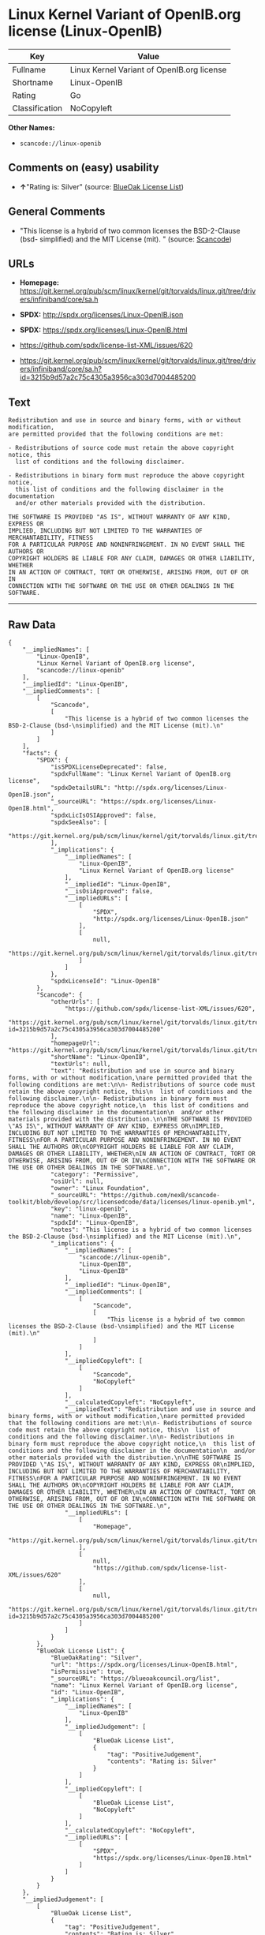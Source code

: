 * Linux Kernel Variant of OpenIB.org license (Linux-OpenIB)

| Key              | Value                                        |
|------------------+----------------------------------------------|
| Fullname         | Linux Kernel Variant of OpenIB.org license   |
| Shortname        | Linux-OpenIB                                 |
| Rating           | Go                                           |
| Classification   | NoCopyleft                                   |

*Other Names:*

- =scancode://linux-openib=

** Comments on (easy) usability

- *↑*"Rating is: Silver" (source:
  [[https://blueoakcouncil.org/list][BlueOak License List]])

** General Comments

- "This license is a hybrid of two common licenses the BSD-2-Clause
  (bsd- simplified) and the MIT License (mit). " (source:
  [[https://github.com/nexB/scancode-toolkit/blob/develop/src/licensedcode/data/licenses/linux-openib.yml][Scancode]])

** URLs

- *Homepage:*
  https://git.kernel.org/pub/scm/linux/kernel/git/torvalds/linux.git/tree/drivers/infiniband/core/sa.h

- *SPDX:* http://spdx.org/licenses/Linux-OpenIB.json

- *SPDX:* https://spdx.org/licenses/Linux-OpenIB.html

- https://github.com/spdx/license-list-XML/issues/620

- https://git.kernel.org/pub/scm/linux/kernel/git/torvalds/linux.git/tree/drivers/infiniband/core/sa.h?id=3215b9d57a2c75c4305a3956ca303d7004485200

** Text

#+BEGIN_EXAMPLE
  Redistribution and use in source and binary forms, with or without modification,
  are permitted provided that the following conditions are met:

  - Redistributions of source code must retain the above copyright notice, this
    list of conditions and the following disclaimer.

  - Redistributions in binary form must reproduce the above copyright notice,
    this list of conditions and the following disclaimer in the documentation
    and/or other materials provided with the distribution.

  THE SOFTWARE IS PROVIDED "AS IS", WITHOUT WARRANTY OF ANY KIND, EXPRESS OR
  IMPLIED, INCLUDING BUT NOT LIMITED TO THE WARRANTIES OF MERCHANTABILITY, FITNESS
  FOR A PARTICULAR PURPOSE AND NONINFRINGEMENT. IN NO EVENT SHALL THE AUTHORS OR
  COPYRIGHT HOLDERS BE LIABLE FOR ANY CLAIM, DAMAGES OR OTHER LIABILITY, WHETHER
  IN AN ACTION OF CONTRACT, TORT OR OTHERWISE, ARISING FROM, OUT OF OR IN
  CONNECTION WITH THE SOFTWARE OR THE USE OR OTHER DEALINGS IN THE SOFTWARE.
#+END_EXAMPLE

--------------

** Raw Data

#+BEGIN_EXAMPLE
  {
      "__impliedNames": [
          "Linux-OpenIB",
          "Linux Kernel Variant of OpenIB.org license",
          "scancode://linux-openib"
      ],
      "__impliedId": "Linux-OpenIB",
      "__impliedComments": [
          [
              "Scancode",
              [
                  "This license is a hybrid of two common licenses the BSD-2-Clause (bsd-\nsimplified) and the MIT License (mit).\n"
              ]
          ]
      ],
      "facts": {
          "SPDX": {
              "isSPDXLicenseDeprecated": false,
              "spdxFullName": "Linux Kernel Variant of OpenIB.org license",
              "spdxDetailsURL": "http://spdx.org/licenses/Linux-OpenIB.json",
              "_sourceURL": "https://spdx.org/licenses/Linux-OpenIB.html",
              "spdxLicIsOSIApproved": false,
              "spdxSeeAlso": [
                  "https://git.kernel.org/pub/scm/linux/kernel/git/torvalds/linux.git/tree/drivers/infiniband/core/sa.h"
              ],
              "_implications": {
                  "__impliedNames": [
                      "Linux-OpenIB",
                      "Linux Kernel Variant of OpenIB.org license"
                  ],
                  "__impliedId": "Linux-OpenIB",
                  "__isOsiApproved": false,
                  "__impliedURLs": [
                      [
                          "SPDX",
                          "http://spdx.org/licenses/Linux-OpenIB.json"
                      ],
                      [
                          null,
                          "https://git.kernel.org/pub/scm/linux/kernel/git/torvalds/linux.git/tree/drivers/infiniband/core/sa.h"
                      ]
                  ]
              },
              "spdxLicenseId": "Linux-OpenIB"
          },
          "Scancode": {
              "otherUrls": [
                  "https://github.com/spdx/license-list-XML/issues/620",
                  "https://git.kernel.org/pub/scm/linux/kernel/git/torvalds/linux.git/tree/drivers/infiniband/core/sa.h?id=3215b9d57a2c75c4305a3956ca303d7004485200"
              ],
              "homepageUrl": "https://git.kernel.org/pub/scm/linux/kernel/git/torvalds/linux.git/tree/drivers/infiniband/core/sa.h",
              "shortName": "Linux-OpenIB",
              "textUrls": null,
              "text": "Redistribution and use in source and binary forms, with or without modification,\nare permitted provided that the following conditions are met:\n\n- Redistributions of source code must retain the above copyright notice, this\n  list of conditions and the following disclaimer.\n\n- Redistributions in binary form must reproduce the above copyright notice,\n  this list of conditions and the following disclaimer in the documentation\n  and/or other materials provided with the distribution.\n\nTHE SOFTWARE IS PROVIDED \"AS IS\", WITHOUT WARRANTY OF ANY KIND, EXPRESS OR\nIMPLIED, INCLUDING BUT NOT LIMITED TO THE WARRANTIES OF MERCHANTABILITY, FITNESS\nFOR A PARTICULAR PURPOSE AND NONINFRINGEMENT. IN NO EVENT SHALL THE AUTHORS OR\nCOPYRIGHT HOLDERS BE LIABLE FOR ANY CLAIM, DAMAGES OR OTHER LIABILITY, WHETHER\nIN AN ACTION OF CONTRACT, TORT OR OTHERWISE, ARISING FROM, OUT OF OR IN\nCONNECTION WITH THE SOFTWARE OR THE USE OR OTHER DEALINGS IN THE SOFTWARE.\n",
              "category": "Permissive",
              "osiUrl": null,
              "owner": "Linux Foundation",
              "_sourceURL": "https://github.com/nexB/scancode-toolkit/blob/develop/src/licensedcode/data/licenses/linux-openib.yml",
              "key": "linux-openib",
              "name": "Linux-OpenIB",
              "spdxId": "Linux-OpenIB",
              "notes": "This license is a hybrid of two common licenses the BSD-2-Clause (bsd-\nsimplified) and the MIT License (mit).\n",
              "_implications": {
                  "__impliedNames": [
                      "scancode://linux-openib",
                      "Linux-OpenIB",
                      "Linux-OpenIB"
                  ],
                  "__impliedId": "Linux-OpenIB",
                  "__impliedComments": [
                      [
                          "Scancode",
                          [
                              "This license is a hybrid of two common licenses the BSD-2-Clause (bsd-\nsimplified) and the MIT License (mit).\n"
                          ]
                      ]
                  ],
                  "__impliedCopyleft": [
                      [
                          "Scancode",
                          "NoCopyleft"
                      ]
                  ],
                  "__calculatedCopyleft": "NoCopyleft",
                  "__impliedText": "Redistribution and use in source and binary forms, with or without modification,\nare permitted provided that the following conditions are met:\n\n- Redistributions of source code must retain the above copyright notice, this\n  list of conditions and the following disclaimer.\n\n- Redistributions in binary form must reproduce the above copyright notice,\n  this list of conditions and the following disclaimer in the documentation\n  and/or other materials provided with the distribution.\n\nTHE SOFTWARE IS PROVIDED \"AS IS\", WITHOUT WARRANTY OF ANY KIND, EXPRESS OR\nIMPLIED, INCLUDING BUT NOT LIMITED TO THE WARRANTIES OF MERCHANTABILITY, FITNESS\nFOR A PARTICULAR PURPOSE AND NONINFRINGEMENT. IN NO EVENT SHALL THE AUTHORS OR\nCOPYRIGHT HOLDERS BE LIABLE FOR ANY CLAIM, DAMAGES OR OTHER LIABILITY, WHETHER\nIN AN ACTION OF CONTRACT, TORT OR OTHERWISE, ARISING FROM, OUT OF OR IN\nCONNECTION WITH THE SOFTWARE OR THE USE OR OTHER DEALINGS IN THE SOFTWARE.\n",
                  "__impliedURLs": [
                      [
                          "Homepage",
                          "https://git.kernel.org/pub/scm/linux/kernel/git/torvalds/linux.git/tree/drivers/infiniband/core/sa.h"
                      ],
                      [
                          null,
                          "https://github.com/spdx/license-list-XML/issues/620"
                      ],
                      [
                          null,
                          "https://git.kernel.org/pub/scm/linux/kernel/git/torvalds/linux.git/tree/drivers/infiniband/core/sa.h?id=3215b9d57a2c75c4305a3956ca303d7004485200"
                      ]
                  ]
              }
          },
          "BlueOak License List": {
              "BlueOakRating": "Silver",
              "url": "https://spdx.org/licenses/Linux-OpenIB.html",
              "isPermissive": true,
              "_sourceURL": "https://blueoakcouncil.org/list",
              "name": "Linux Kernel Variant of OpenIB.org license",
              "id": "Linux-OpenIB",
              "_implications": {
                  "__impliedNames": [
                      "Linux-OpenIB"
                  ],
                  "__impliedJudgement": [
                      [
                          "BlueOak License List",
                          {
                              "tag": "PositiveJudgement",
                              "contents": "Rating is: Silver"
                          }
                      ]
                  ],
                  "__impliedCopyleft": [
                      [
                          "BlueOak License List",
                          "NoCopyleft"
                      ]
                  ],
                  "__calculatedCopyleft": "NoCopyleft",
                  "__impliedURLs": [
                      [
                          "SPDX",
                          "https://spdx.org/licenses/Linux-OpenIB.html"
                      ]
                  ]
              }
          }
      },
      "__impliedJudgement": [
          [
              "BlueOak License List",
              {
                  "tag": "PositiveJudgement",
                  "contents": "Rating is: Silver"
              }
          ]
      ],
      "__impliedCopyleft": [
          [
              "BlueOak License List",
              "NoCopyleft"
          ],
          [
              "Scancode",
              "NoCopyleft"
          ]
      ],
      "__calculatedCopyleft": "NoCopyleft",
      "__isOsiApproved": false,
      "__impliedText": "Redistribution and use in source and binary forms, with or without modification,\nare permitted provided that the following conditions are met:\n\n- Redistributions of source code must retain the above copyright notice, this\n  list of conditions and the following disclaimer.\n\n- Redistributions in binary form must reproduce the above copyright notice,\n  this list of conditions and the following disclaimer in the documentation\n  and/or other materials provided with the distribution.\n\nTHE SOFTWARE IS PROVIDED \"AS IS\", WITHOUT WARRANTY OF ANY KIND, EXPRESS OR\nIMPLIED, INCLUDING BUT NOT LIMITED TO THE WARRANTIES OF MERCHANTABILITY, FITNESS\nFOR A PARTICULAR PURPOSE AND NONINFRINGEMENT. IN NO EVENT SHALL THE AUTHORS OR\nCOPYRIGHT HOLDERS BE LIABLE FOR ANY CLAIM, DAMAGES OR OTHER LIABILITY, WHETHER\nIN AN ACTION OF CONTRACT, TORT OR OTHERWISE, ARISING FROM, OUT OF OR IN\nCONNECTION WITH THE SOFTWARE OR THE USE OR OTHER DEALINGS IN THE SOFTWARE.\n",
      "__impliedURLs": [
          [
              "SPDX",
              "http://spdx.org/licenses/Linux-OpenIB.json"
          ],
          [
              null,
              "https://git.kernel.org/pub/scm/linux/kernel/git/torvalds/linux.git/tree/drivers/infiniband/core/sa.h"
          ],
          [
              "SPDX",
              "https://spdx.org/licenses/Linux-OpenIB.html"
          ],
          [
              "Homepage",
              "https://git.kernel.org/pub/scm/linux/kernel/git/torvalds/linux.git/tree/drivers/infiniband/core/sa.h"
          ],
          [
              null,
              "https://github.com/spdx/license-list-XML/issues/620"
          ],
          [
              null,
              "https://git.kernel.org/pub/scm/linux/kernel/git/torvalds/linux.git/tree/drivers/infiniband/core/sa.h?id=3215b9d57a2c75c4305a3956ca303d7004485200"
          ]
      ]
  }
#+END_EXAMPLE

--------------

** Dot Cluster Graph

[[../dot/Linux-OpenIB.svg]]